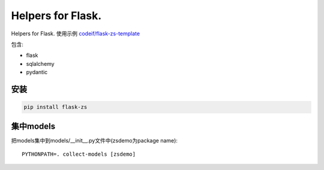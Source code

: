 Helpers for Flask.
====================

Helpers for Flask. 使用示例 `codeif/flask-zs-template  <https://github.com/codeif/flask-zs-template>`_

包含:

- flask
- sqlalchemy
- pydantic


安装
----

.. code-block:: sh

    pip install flask-zs

集中models
-------------

把models集中到models/__init__.py文件中(zsdemo为package name)::

    PYTHONPATH=. collect-models [zsdemo]
